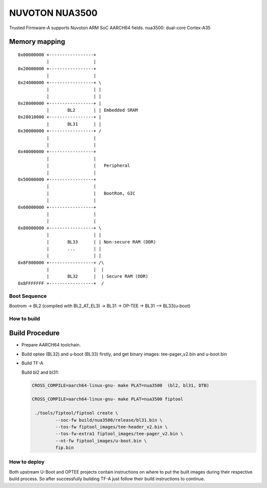 NUVOTON NUA3500 
=================

Trusted Firmware-A supports Nuvoton ARM SoC AARCH64 fields.
nua3500: dual-core Cortex-A35


Memory mapping
~~~~~~~~~~~~~~

::

    0x00000000 +-----------------+
               |                 |
    0x20000000 +-----------------+
               |                 |
    0x24000000 +-----------------+ \
               |                 | |
               |                 | |
    0x28000000 +-----------------+ |
               |       BL2       | | Embedded SRAM
    0x28010000 +-----------------+ |
               |       BL31      | |
    0x30000000 +-----------------+ /
               |                 |
               |                 |
    0x40000000 +-----------------+
               |                 |
               |                 |   Peripheral
               |                 |
    0x50000000 +-----------------+ 
               |                 | 
               |                 |   BootRom, GIC
               |                 | 
    0x60000000 +-----------------+
               |                 |
               |                 |
    0x80000000 +-----------------+ \
               |                 | |
               |       BL33      | | Non-secure RAM (DDR)
               |       ...       | |
               |                 | |
    0x8F800000 +-----------------+ /\
               |                 |  |
               |       BL32      |  | Secure RAM (DDR)
    0x8FFFFFFF +-----------------+  /


Boot Sequence
-------------

Bootrom -> BL2 (compiled with BL2_AT_EL3) -> BL31 -> OP-TEE -> BL31 --> BL33(u-boot)

How to build
------------

Build Procedure
~~~~~~~~~~~~~~~

-  Prepare AARCH64 toolchain.

-  Build optee (BL32) and u-boot (BL33) firstly, and get binary images: tee-pager_v2.bin and u-boot.bin

-  Build TF-A

   Build bl2 and bl31:

   .. code:: shell

       CROSS_COMPILE=aarch64-linux-gnu- make PLAT=nua3500  (bl2, bl31, DTB)

       CROSS_COMPILE=aarch64-linux-gnu- make PLAT=nua3500 fiptool

	./tools/fiptool/fiptool create \
		--soc-fw build/nua3500/release/bl31.bin \
		--tos-fw fiptool_images/tee-header_v2.bin \
		--tos-fw-extra1 fiptool_images/tee-pager_v2.bin \
		--nt-fw fiptool_images/u-boot.bin \
		fip.bin



How to deploy
-------------

Both upstream U-Boot and OPTEE projects contain instructions on where
to put the built images during their respective build process.
So after successfully building TF-A just follow their build instructions
to continue.

